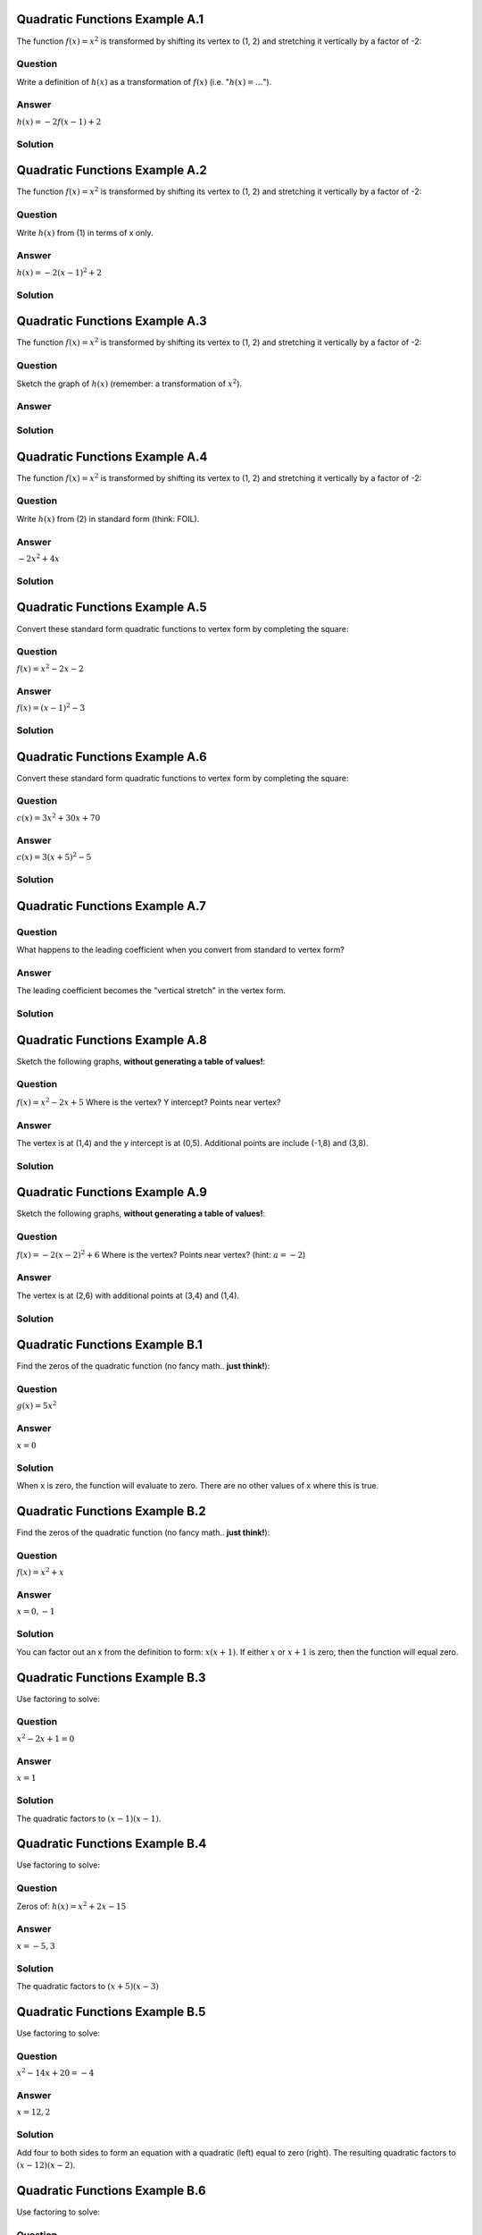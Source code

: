 -------------------------------
Quadratic Functions Example A.1
-------------------------------
The function :math:`f(x)=x^2` is transformed by shifting
its vertex to (1, 2) and stretching it vertically by a factor
of -2:

~~~~~~~~
Question
~~~~~~~~
Write a definition of :math:`h(x)` as a transformation of :math:`f(x)` (i.e. ":math:`h(x)=...`").

~~~~~~
Answer
~~~~~~
:math:`h(x)=-2 f(x-1) + 2` 

~~~~~~~~
Solution
~~~~~~~~

-------------------------------
Quadratic Functions Example A.2
-------------------------------
The function :math:`f(x)=x^2` is transformed by shifting
its vertex to (1, 2) and stretching it vertically by a factor
of -2:

~~~~~~~~
Question
~~~~~~~~
Write :math:`h(x)` from (1) in terms of x only.

~~~~~~
Answer
~~~~~~
:math:`h(x) = -2 (x-1)^2 + 2`

~~~~~~~~
Solution
~~~~~~~~

-------------------------------
Quadratic Functions Example A.3
-------------------------------
The function :math:`f(x)=x^2` is transformed by shifting
its vertex to (1, 2) and stretching it vertically by a factor
of -2:

~~~~~~~~
Question
~~~~~~~~
Sketch the graph of :math:`h(x)` (remember: a transformation of :math:`x^2`).

~~~~~~
Answer
~~~~~~
.. image:: ../images/xA3a.png
    :width: 2in


~~~~~~~~
Solution
~~~~~~~~

-------------------------------
Quadratic Functions Example A.4
-------------------------------
The function :math:`f(x)=x^2` is transformed by shifting
its vertex to (1, 2) and stretching it vertically by a factor
of -2:

~~~~~~~~
Question
~~~~~~~~
Write :math:`h(x)` from (2) in standard form (think: FOIL).

~~~~~~
Answer
~~~~~~
:math:`-2x^2+4x`

~~~~~~~~
Solution
~~~~~~~~

-------------------------------
Quadratic Functions Example A.5
-------------------------------
Convert these standard form quadratic functions to vertex form by completing
the square:

~~~~~~~~
Question
~~~~~~~~
:math:`f(x)=x^2-2x-2`

~~~~~~
Answer
~~~~~~
:math:`f(x)=(x-1)^2-3`

~~~~~~~~
Solution
~~~~~~~~
-------------------------------
Quadratic Functions Example A.6
-------------------------------
Convert these standard form quadratic functions to vertex form by completing
the square:

~~~~~~~~
Question
~~~~~~~~
:math:`c(x)=3x^2+30x+70`

~~~~~~
Answer
~~~~~~
:math:`c(x)=3(x+5)^2-5`

~~~~~~~~
Solution
~~~~~~~~

-------------------------------
Quadratic Functions Example A.7
-------------------------------

~~~~~~~~
Question
~~~~~~~~
What happens to the leading coefficient when you convert from standard to
vertex form?

~~~~~~
Answer
~~~~~~
The leading coefficient becomes the "vertical stretch" in the vertex form.

~~~~~~~~
Solution
~~~~~~~~

-------------------------------
Quadratic Functions Example A.8
-------------------------------
Sketch the following graphs, **without generating a table of values!**:

~~~~~~~~
Question
~~~~~~~~
:math:`f(x)=x^2-2x+5` Where is the vertex? Y intercept? Points near vertex?

~~~~~~
Answer
~~~~~~
The vertex is at (1,4) and the y intercept is at (0,5). Additional points
are include (-1,8) and (3,8).

.. image:: ../images/xA8a.png
    :width: 2in

~~~~~~~~
Solution
~~~~~~~~

-------------------------------
Quadratic Functions Example A.9
-------------------------------
Sketch the following graphs, **without generating a table of values!**:

~~~~~~~~
Question
~~~~~~~~
:math:`f(x)=-2(x-2)^2+6` Where is the vertex? Points near vertex? 
(hint: :math:`a=-2`)

~~~~~~
Answer
~~~~~~
The vertex is at (2,6) with additional points at (3,4) and (1,4).

.. image:: ../images/xA9a.png
    :width: 2in


~~~~~~~~
Solution
~~~~~~~~

-------------------------------
Quadratic Functions Example B.1
-------------------------------
Find the zeros of the quadratic function (no fancy math.. **just think!**):

~~~~~~~~
Question
~~~~~~~~
:math:`g(x)=5x^2`

~~~~~~
Answer
~~~~~~
:math:`x=0`

~~~~~~~~
Solution
~~~~~~~~
When x is zero, the function will evaluate to zero. There are no other values
of x where this is true.

-------------------------------
Quadratic Functions Example B.2
-------------------------------
Find the zeros of the quadratic function (no fancy math.. **just think!**):

~~~~~~~~
Question
~~~~~~~~
:math:`f(x)=x^2+x`

~~~~~~
Answer
~~~~~~
:math:`x=0, -1`

~~~~~~~~
Solution
~~~~~~~~
You can factor out an x from the definition to form: :math:`x(x+1)`. If either
:math:`x` or :math:`x+1` is zero, then the function will equal zero. 


-------------------------------
Quadratic Functions Example B.3
-------------------------------
Use factoring to solve:

~~~~~~~~
Question
~~~~~~~~
:math:`x^2-2x+1=0`

~~~~~~
Answer
~~~~~~
:math:`x=1`

~~~~~~~~
Solution
~~~~~~~~
The quadratic factors to :math:`(x-1)(x-1)`.


-------------------------------
Quadratic Functions Example B.4
-------------------------------
Use factoring to solve:

~~~~~~~~
Question
~~~~~~~~
Zeros of: :math:`h(x)=x^2+2x-15`

~~~~~~
Answer
~~~~~~
:math:`x=-5, 3`

~~~~~~~~
Solution
~~~~~~~~
The quadratic factors to :math:`(x+5)(x-3)`


-------------------------------
Quadratic Functions Example B.5
-------------------------------
Use factoring to solve:

~~~~~~~~
Question
~~~~~~~~
:math:`x^2-14x+20=-4`

~~~~~~
Answer
~~~~~~
:math:`x=12, 2`

~~~~~~~~
Solution
~~~~~~~~
Add four to both sides to form an equation with a quadratic (left) equal to 
zero (right). The resulting quadratic factors to :math:`(x-12)(x-2)`.


-------------------------------
Quadratic Functions Example B.6
-------------------------------
Use factoring to solve:

~~~~~~~~
Question
~~~~~~~~
Zeros of: :math:`2x^2+3x-9`

~~~~~~
Answer
~~~~~~
:math:`x=\frac 3 2, -3`

~~~~~~~~
Solution
~~~~~~~~
The quadratic factors to :math:`(2x-3)(x+3)`

-------------------------------
Quadratic Functions Example B.7
-------------------------------
Use algebra to solve:

~~~~~~~~
Question
~~~~~~~~
Zeros of: :math:`b(x)=3(x-1)^2`

~~~~~~
Answer
~~~~~~
:math:`x=1`

~~~~~~~~
Solution
~~~~~~~~
By inspection!


-------------------------------
Quadratic Functions Example B.8
-------------------------------
Use algebra to solve:

~~~~~~~~
Question
~~~~~~~~
:math:`-(x+5)^2+4=2`

~~~~~~
Answer
~~~~~~
:math:`x=-5 \pm \sqrt 2`

~~~~~~~~
Solution
~~~~~~~~


-------------------------------
Quadratic Functions Example B.9
-------------------------------
Convert to vertex form, then solve using algebra:

~~~~~~~~
Question
~~~~~~~~
Zeros of: :math:`n(x)=x^2-2x-4`

~~~~~~
Answer
~~~~~~
:math:`x=1 \pm \sqrt 5`

~~~~~~~~
Solution
~~~~~~~~



--------------------------------
Quadratic Functions Example B.10
--------------------------------
Convert to vertex form, then solve using algebra:

~~~~~~~~
Question
~~~~~~~~
:math:`4x^2+16x=-7`

~~~~~~
Answer
~~~~~~
:math:`x = -\frac 7 2, -\frac 1 2`

~~~~~~~~
Solution
~~~~~~~~

--------------------------------
Quadratic Functions Example B.11
--------------------------------
Graph the function:

~~~~~~~~
Question
~~~~~~~~
:math:`b(x)=3(x-1)^2` (from a previous question). Identify the axis of 
symmetry, vertex and any other points that might help you sketch the graph.

~~~~~~
Answer
~~~~~~
Axis of symmetry :math:`x=1`, vertex at (1,0), other points: (0, 3), (2, 3), 
(-1,12) and (3, 12).


.. image:: ../images/xB11a.png
    :width: 2in


~~~~~~~~
Solution
~~~~~~~~



--------------------------------
Quadratic Functions Example B.12
--------------------------------
Graph the function:

~~~~~~~~
Question
~~~~~~~~
:math:`n(x)=x^2-2x-4` (from a previous question). Identify the axis of 
symmetry, vertex, y intercept and any other points that might help you
to sketch the graph.

~~~~~~
Answer
~~~~~~
Axis of symmetry :math:`x=1`, vertex at (1,-5), y intercept at (0,-4), 
(0,-4), (2,-4), (-1,-1) and (3,-1)

.. image:: ../images/xB12a.png
    :width: 2in

~~~~~~~~
Solution
~~~~~~~~

-------------------------------
Quadratic Functions Example C.1
-------------------------------
Graph the quadratic function. You should be able to do this very quickly!

~~~~~~~~
Question
~~~~~~~~
:math:`f(x)=(x+2)^2+1`

~~~~~~
Answer
~~~~~~

.. image:: ../images/xC1a.png
    :width: 2in


~~~~~~~~
Solution
~~~~~~~~


-------------------------------
Quadratic Functions Example C.2
-------------------------------
Graph the quadratic function. You should be able to do this very quickly!

~~~~~~~~
Question
~~~~~~~~
:math:`g(x)=-(x-1)^2-4`

~~~~~~
Answer
~~~~~~

.. image:: ../images/xC2a.png
    :width: 2in

~~~~~~~~
Solution
~~~~~~~~

-------------------------------
Quadratic Functions Example C.3
-------------------------------
Graph the quadratic function. You should be able to do this very quickly!

~~~~~~~~
Question
~~~~~~~~
:math:`h(x)=2(x+3)^2+6`

~~~~~~
Answer
~~~~~~

.. image:: ../images/xC3a.png
    :width: 2in

~~~~~~~~
Solution
~~~~~~~~


-------------------------------
Quadratic Functions Example C.4
-------------------------------


~~~~~~~~
Question
~~~~~~~~
Do the functions you just graphed (C.1-C.4) have any zeros?

~~~~~~
Answer
~~~~~~
No.

~~~~~~~~
Solution
~~~~~~~~
None of the functions cross the x-axis, so there are no values of x for which
the function will return y=0.


-------------------------------
Quadratic Functions Example C.5
-------------------------------
Find the zeros (real or imaginary) of the function:

~~~~~~~~
Question
~~~~~~~~
:math:`g(x)=-(x-1)^2-4` (from a previous example)

~~~~~~
Answer
~~~~~~
:math:`x=1\pm 2i`

~~~~~~~~
Solution
~~~~~~~~


-------------------------------
Quadratic Functions Example C.6
-------------------------------
Find the zeros (real or imaginary) of the function:

~~~~~~~~
Question
~~~~~~~~
:math:`h(x)=2(x+3)^2+6` (from a previous example)

~~~~~~
Answer
~~~~~~
:math:`x=-3\pm i \sqrt 3`

~~~~~~~~
Solution
~~~~~~~~



-------------------------------
Quadratic Functions Example C.7
-------------------------------
Evaluate:

~~~~~~~~
Question
~~~~~~~~
:math:`(7+3i)+(-2+i)`

~~~~~~
Answer
~~~~~~
:math:`5+4i`

~~~~~~~~
Solution
~~~~~~~~



-------------------------------
Quadratic Functions Example C.8
-------------------------------
Evaluate:

~~~~~~~~
Question
~~~~~~~~
:math:`(7+3i)-(-2+i)`

~~~~~~
Answer
~~~~~~
:math:`9+2i`

~~~~~~~~
Solution
~~~~~~~~



-------------------------------
Quadratic Functions Example C.9
-------------------------------
Evaluate:

~~~~~~~~
Question
~~~~~~~~
:math:`(7+3i)\cdot(-2+i)`

~~~~~~
Answer
~~~~~~
:math:`-17+i`

~~~~~~~~
Solution
~~~~~~~~



--------------------------------
Quadratic Functions Example C.10
--------------------------------
Evaluate:

~~~~~~~~
Question
~~~~~~~~
:math:`\frac{(7+3i)}{(-2+i)}`

~~~~~~
Answer
~~~~~~
:math:`\frac {-11-13i}{5}`

~~~~~~~~
Solution
~~~~~~~~
The complex conjugate of the denominator is :math:`(-2-i)`. Multiply the original
expression by :math:`\frac {(-2-i)}{(-2-i)}`




